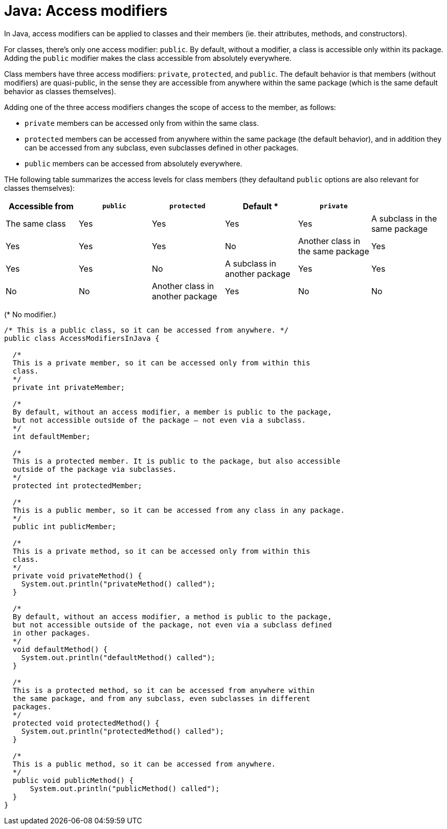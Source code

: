 = Java: Access modifiers

In Java, access modifiers can be applied to classes and their members (ie. their attributes, methods, and constructors).

For classes, there's only one access modifier: `public`. By default, without a modifier, a class is accessible only within its package. Adding the `public` modifier makes the class accessible from absolutely everywhere.

Class members have three access modifiers: `private`, `protected`, and `public`. The default behavior is that members (without modifiers) are quasi-public, in the sense they are accessible from anywhere within the same package (which is the same default behavior as classes themselves).

Adding one of the three access modifiers changes the scope of access to the member, as follows:

* `private` members can be accessed only from within the same class.

* `protected` members can be accessed from anywhere within the same package (the default behavior), and in addition they can be accessed from any subclass, even subclasses defined in other packages.

* `public` members can be accessed from absolutely everywhere.

THe following table summarizes the access levels for class members (they defaultand `public` options are also relevant for classes themselves):

|===
| Accessible from | `public` | `protected` | Default * | `private` |

| The same class
| Yes
| Yes
| Yes
| Yes

| A subclass in the same package
| Yes
| Yes
| Yes
| No

| Another class in the same package
| Yes
| Yes
| Yes
| No

| A subclass in another package
| Yes
| Yes
| No
| No

| Another class in another package
| Yes
| No
| No
| No
|===

(* No modifier.)

[source,java]
----
/* This is a public class, so it can be accessed from anywhere. */
public class AccessModifiersInJava {

  /*
  This is a private member, so it can be accessed only from within this
  class.
  */
  private int privateMember;

  /*
  By default, without an access modifier, a member is public to the package,
  but not accessible outside of the package – not even via a subclass.
  */
  int defaultMember;

  /*
  This is a protected member. It is public to the package, but also accessible
  outside of the package via subclasses.
  */
  protected int protectedMember;

  /*
  This is a public member, so it can be accessed from any class in any package.
  */
  public int publicMember;

  /*
  This is a private method, so it can be accessed only from within this
  class.
  */
  private void privateMethod() {
    System.out.println("privateMethod() called");
  }

  /*
  By default, without an access modifier, a method is public to the package,
  but not accessible outside of the package, not even via a subclass defined
  in other packages.
  */
  void defaultMethod() {
    System.out.println("defaultMethod() called");
  }

  /*
  This is a protected method, so it can be accessed from anywhere within
  the same package, and from any subclass, even subclasses in different
  packages.
  */
  protected void protectedMethod() {
    System.out.println("protectedMethod() called");
  }

  /*
  This is a public method, so it can be accessed from anywhere.
  */
  public void publicMethod() {
      System.out.println("publicMethod() called");
  }
}
----

